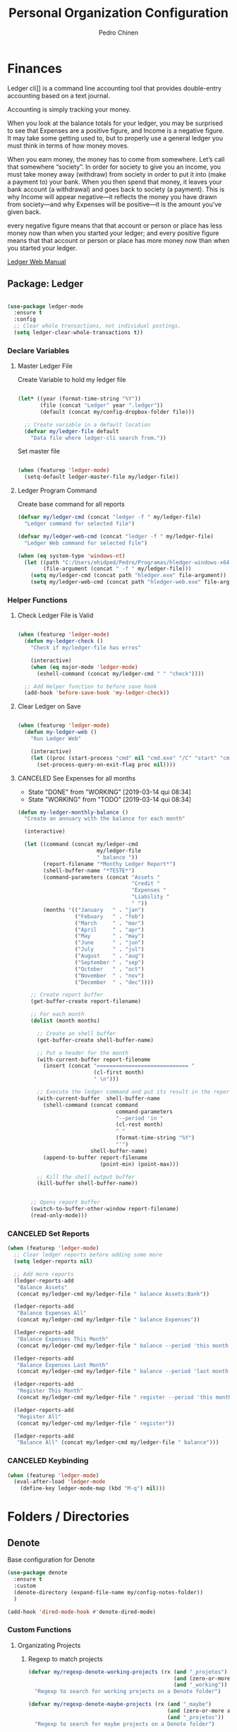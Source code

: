 #+TITLE:        Personal Organization Configuration
#+AUTHOR:       Pedro Chinen
#+DATE-CREATED: [2023-12-06 Wed]
#+DATE-UPDATED: [2024-01-12 Fri]

* Finances
:PROPERTIES:
:Created:  2023-12-06
:END:
Ledger cli]] is a command line accounting tool that provides
double-entry accounting based on a text journal.

Accounting is simply tracking your money.

When you look at the balance totals for your ledger, you may be
surprised to see that Expenses are a positive figure, and Income is a
negative figure. It may take some getting used to, but to properly use
a general ledger you must think in terms of how money moves.

When you earn money, the money has to come from somewhere. Let’s call
that somewhere “society”. In order for society to give you an income,
you must take money away (withdraw) from society in order to put it
into (make a payment to) your bank. When you then spend that money, it
leaves your bank account (a withdrawal) and goes back to society (a
payment). This is why Income will appear negative—it reflects the
money you have drawn from society—and why Expenses will be positive—it
is the amount you’ve given back.

every negative figure means that that account or person or place has
less money now than when you started your ledger; and every positive
figure means that that account or person or place has more money now
than when you started your ledger.

[[https://www.ledger-cli.org/3.0/doc/ledger3.html][Ledger Web Manual]]

** Package: Ledger
:PROPERTIES:
:ID:       b664f880-a7b5-4e07-9eec-fe5fe8e86a7f
:END:
#+BEGIN_SRC emacs-lisp

  (use-package ledger-mode
    :ensure t
    :config
    ;; Clear whole transactions, not individual postings.
    (setq ledger-clear-whole-transactions t))

#+END_SRC

*** Declare Variables
:PROPERTIES:
:ID:       b64515fa-ef09-492e-aa0a-1badfdf3dc08
:END:

**** Master Ledger File
:PROPERTIES:
:Created:  2024-01-11
:END:
Create Variable to hold my ledger file
#+BEGIN_SRC emacs-lisp

  (let* ((year (format-time-string "%Y"))
         (file (concat "Ledger" year ".ledger"))
         (default (concat my/config-dropbox-folder file)))

    ;; Create variable in a default location
    (defvar my/ledger-file default
      "Data file where ledger-cli search from."))

#+END_SRC

Set master file
#+BEGIN_SRC emacs-lisp

  (when (featurep 'ledger-mode)
    (setq-default ledger-master-file my/ledger-file))

#+END_SRC

**** Ledger Program Command
:PROPERTIES:
:Created:  2024-01-11
:END:
Create base command for all reports
#+BEGIN_SRC emacs-lisp
  (defvar my/ledger-cmd (concat "ledger -f " my/ledger-file)
    "Ledger command for selected file")

  (defvar my/ledger-web-cmd (concat "ledger -f " my/ledger-file)
    "Ledger Web command for selected file")

  (when (eq system-type 'windows-nt)
    (let ((path "C:/Users/ehidped/Pedro/Programas/hledger-windows-x64/")
          (file-argument (concat " -f " my/ledger-file)))
      (setq my/ledger-cmd (concat path "hledger.exe" file-argument))
      (setq my/ledger-web-cmd (concat path "hledger-web.exe" file-argument))))

#+END_SRC

*** Helper Functions
:PROPERTIES:
:ID:       114d9d50-2ee3-4641-901f-7bd404efed8a
:END:

**** Check Ledger File is Valid
:PROPERTIES:
:Created:  2024-01-11
:END:

#+begin_src emacs-lisp

  (when (featurep 'ledger-mode)
    (defun my-ledger-check ()
      "Check if my/ledger-file has erros"

      (interactive)
      (when (eq major-mode 'ledger-mode)
        (eshell-command (concat my/ledger-cmd " " "check"))))

    ;; Add Helper function to before save hook
    (add-hook 'before-save-hook 'my-ledger-check))

#+end_src

**** Clear Ledger on Save
:PROPERTIES:
:ID:       8b589487-13a0-4e47-b3a9-c03c2f723582
:END

#+BEGIN_SRC emacs-lisp

  (when (featurep 'ledger-mode)
    ;; awalker4 mode to clean the ledger buffer
    ;; https://github.com/awalker4/.dotfiles/blob/master/emacs.d/config.org
    (defun aw/clean-ledger-on-save ()
      (interactive)
      (if (eq major-mode 'ledger-mode)
          (let ((curr-line (line-number-at-pos)))
            (ledger-mode-clean-buffer)
            (line-move (- curr-line 1)))))

    ;; Add Helper function to before save hook
    (add-hook 'before-save-hook 'aw/clean-ledger-on-save))

#+END_SRC

**** Open Ledger Web
:PROPERTIES:
:Created:  2024-01-12
:END:

#+begin_src emacs-lisp

  (when (featurep 'ledger-mode)
    (defun my-ledger-web ()
      "Run Ledger Web"

      (interactive)
      (let ((proc (start-process "cmd" nil "cmd.exe" "/C" "start" "cmd.exe" "/K" my/ledger-web-cmd)))
        (set-process-query-on-exit-flag proc nil))))

#+end_src

**** CANCELED See Expenses for all months
CLOSED: [2019-03-14 qui 08:34]
:PROPERTIES:
:ID:       51e6867e-18a9-4cfc-a29c-99968378facb
:END:
- State "DONE"       from "WORKING"    [2019-03-14 qui 08:34]
- State "WORKING"    from "TODO"       [2019-03-14 qui 08:34]

#+BEGIN_SRC emacs-lisp
  (defun my-ledger-monthly-balance ()
    "Create an annuary with the balance for each month"

    (interactive)

    (let ((command (concat my/ledger-cmd
                           my/ledger-file
                           " balance "))
          (report-filename "*Monthy Ledger Report*")
          (shell-buffer-name "*TESTE*")
          (command-parameters (concat "Assets "
                                      "Credit "
                                      "Expenses "
                                      "Liability "
                                      " "))
          (months '(("January   " . "jan")
                    ("Febuary   " . "feb")
                    ("March     " . "mar")
                    ("April     " . "apr")
                    ("May       " . "may")
                    ("June      " . "jun")
                    ("July      " . "jul")
                    ("August    " . "aug")
                    ("September " . "sep")
                    ("October   " . "oct")
                    ("November  " . "nov")
                    ("December  " . "dec"))))

      ;; Create report buffer
      (get-buffer-create report-filename)

      ;; For each month
      (dolist (month months)

        ;; Create an shell buffer
        (get-buffer-create shell-buffer-name)

        ;; Put a header for the month
        (with-current-buffer report-filename
          (insert (concat "============================= "
                          (cl-first month)
                          " \n")))

        ;; Execute the ledger command and put its result in the report buffer
        (with-current-buffer  shell-buffer-name
          (shell-command (concat command
                                 command-parameters
                                 "--period 'in "
                                 (cl-rest month)
                                 " "
                                 (format-time-string "%Y")
                                 "'")
                         shell-buffer-name)
          (append-to-buffer report-filename
                            (point-min) (point-max)))

        ;; Kill the shell output buffer
        (kill-buffer shell-buffer-name))


      ;; Opens report buffer
      (switch-to-buffer-other-window report-filename)
      (read-only-mode)))
#+END_SRC

*** CANCELED Set Reports
:PROPERTIES:
:ID:       3d4ec914-d5a2-41b2-86cb-ad3b6afe4c3d
:END:
#+BEGIN_SRC emacs-lisp
  (when (featurep 'ledger-mode)
    ;; Clear ledger reports before adding some more
    (setq ledger-reports nil)

    ;; Add more reports
    (ledger-reports-add
     "Balance Assets"
     (concat my/ledger-cmd my/ledger-file " balance Assets:Bank"))

    (ledger-reports-add
     "Balance Expenses All"
     (concat my/ledger-cmd my/ledger-file " balance Expenses"))

    (ledger-reports-add
     "Balance Expenses This Month"
     (concat my/ledger-cmd my/ledger-file " balance --period 'this month' Expenses"))

    (ledger-reports-add
     "Balance Expenses Last Month"
     (concat my/ledger-cmd my/ledger-file " balance --period 'last month' Expenses"))

    (ledger-reports-add
     "Register This Month"
     (concat my/ledger-cmd my/ledger-file " register --period 'this month'"))

    (ledger-reports-add
     "Register All"
     (concat my/ledger-cmd my/ledger-file " register"))

    (ledger-reports-add
     "Balance All" (concat my/ledger-cmd my/ledger-file " balance")))
#+END_SRC

*** CANCELED Keybinding
:PROPERTIES:
:ID:       f1e1508a-11de-495f-8c19-ff75908f36b2
:END:
#+BEGIN_SRC emacs-lisp
  (when (featurep 'ledger-mode)
    (eval-after-load 'ledger-mode
      (define-key ledger-mode-map (kbd "M-q") nil)))
#+END_SRC

* Folders / Directories
:PROPERTIES:
:Created:  2023-12-06
:END:

** Denote
:PROPERTIES:
:Created:  2023-12-06
:END:

Base configuration for Denote
#+begin_src emacs-lisp
  (use-package denote
    :ensure t
    :custom
    (denote-directory (expand-file-name my/config-notes-folder))
    )

  (add-hook 'dired-mode-hook #'denote-dired-mode)
#+end_src

*** Custom Functions
:PROPERTIES:
:Created:  2023-10-19
:END:
**** Organizating Projects
:PROPERTIES:
:Created:  2023-10-04
:END:

***** Regexp to match projects
:PROPERTIES:
:Created:  2023-10-09
:END:
#+begin_src emacs-lisp
  (defvar my/regexp-denote-working-projects (rx (and "_projetos")
                                                (and (zero-or-more anything))
                                                (and "_working"))
    "Regexp to search for working projects on a Denote folder")

  (defvar my/regexp-denote-maybe-projects (rx (and "_maybe")
                                              (and (zero-or-more anything))
                                              (and "_projetos"))
    "Regexp to search for maybe projects on a Denote folder")
#+end_src

***** List Maybe/Working Projects
:PROPERTIES:
:Created:  2023-10-04
:END:

#+begin_src emacs-lisp
  (defun my-denote-link-add-working-projects ()
    "Use command `denote-link-add-links' with '_projetos' for regex"
    (interactive)
    (denote-link-add-links my/regexp-denote-working-projects))

  (defun my-denote-link-add-maybe-projects ()
    "Use command `denote-link-add-links' with '_projetos' and
  '_maybe' for regex"
    (interactive)
    (denote-link-add-links my/regexp-denote-maybe-projects))
#+end_src

***** Toggle Maybe/Working Projects
:PROPERTIES:
:Created:  2023-10-04
:END:
#+begin_src emacs-lisp
  (defun my--denote-keyword-remove (keyword)
    (if-let* ((file (buffer-file-name))
              ((denote-file-is-note-p file))
              (file-type (denote-filetype-heuristics file)))
        (when-let* ((cur-keywords
                     (denote-retrieve-keywords-value file file-type))
                    ((or (listp cur-keywords)
                         (not (string-blank-p cur-keywords))))
                    (del-keyword `(,keyword)))
          (denote--rewrite-keywords
           file
           (seq-difference cur-keywords del-keyword)
           file-type)
          (denote-rename-file-using-front-matter file t))
      (user-error "Buffer not visiting a Denote file")))

  (defun my--denote-keyword-add (keyword)
    (denote-keywords-add `(,keyword)))

  (defun my-denote-toggle-project ()
    (interactive)
    (if-let* ((file (buffer-file-name))
              ((denote-file-is-note-p file))
              (file-type (denote-filetype-heuristics file))
              (keywords
               (denote-retrieve-keywords-value file file-type)))
        (cond ((member "maybe" keywords)
               (progn 
                 (my--denote-keyword-add "working")
                 (my--denote-keyword-remove "maybe")))
              ((member "working" keywords)
               (progn
                 (my--denote-keyword-add "maybe")
                 (my--denote-keyword-remove "working")))
              (t (my--denote-keyword-add "working")))
      (user-error "Buffer not visiting a Denote file")))
#+end_src

***** Get file paths of Projects
:PROPERTIES:
:Created:  2023-10-09
:END:

#+begin_src emacs-lisp

  (defun my--get-list-working-projects ()
    "Get list with file paths of working projects with Denote"

    (denote-directory-files-matching-regexp my/regexp-denote-working-projects))

  (defun my--get-list-maybe-projects ()
    "Get list with file paths of working projects with Denote"

    (denote-directory-files-matching-regexp my/regexp-denote-maybe-projects))
#+end_src

***** Working Projects Progress Table
:PROPERTIES:
:Created:  2023-10-23
:END:
#+begin_src emacs-lisp
  (defun my--denote-working-projects-org-table-row (project-filename)
    "Handle each table row"
    (let ((denote-link (denote-format-link project-filename
                                           (denote-link--file-type-format 'org-mode nil)
                                           nil)))
      (insert (concat denote-link ", Não\n"))))

  (defun my-denote-working-projects-org-table ()
    "Add org table with working projects to be reviewed"
    (interactive)
    (let* ((working-projects (my--get-list-working-projects))
           (table (with-temp-buffer
                    (insert "Projetos Propostos,Avançou?\n")
                    (mapc 'my--denote-working-projects-org-table-row working-projects)
                    (buffer-string))))
      (set-mark-command nil)
      (insert table)
      (org-table-create-or-convert-from-region nil)
      (setq deactivate-mark nil)))
#+end_src

**** Organizating Blog
:PROPERTIES:
:Created:  2023-10-12
:END:

***** Blog Post Template
:PROPERTIES:
:Created:  2023-10-12
:END:
#+begin_src emacs-lisp
    (setq denote-org-capture-specifiers (concat "%i\n"
                                                "%?\n\n"
                                                "* References\n"
                                                "- file:%F\n\n"
                                                "* Updates\n"
                                                "%u\n\n"
                                                "Created blog post\n\n"
                                                "====================\n"))
#+end_src

***** Create new blog post
:PROPERTIES:
:Created:  2023-10-12
:END:
#+begin_src emacs-lisp
  (with-eval-after-load 'org-capture
    (add-to-list 'org-capture-templates
                 '("n" "New note (with Denote)" plain
                   (file denote-last-path)
                   (function
                    (lambda ()
                      ;; parallel bind
                      (let ((denote-directory my/config-blog-folder))
                        (denote-org-capture))))
                   :no-save t
                   :immediate-finish nil
                   :kill-buffer t
                   :jump-to-captured t)))
#+end_src

**** Organizating Notes
:PROPERTIES:
:Created:  2023-10-19
:END:

***** Get Identifier for Current Buffer
:PROPERTIES:
:Created:  2023-10-19
:END:

#+begin_src emacs-lisp
  (defun my-denote-get-current-identifier ()
    "Get denote identifier for current buffer"
    (denote-retrieve-filename-identifier (buffer-file-name (current-buffer))))
#+end_src

***** Open Random Note
:PROPERTIES:
:Created:  2023-10-20
:END:

#+begin_src emacs-lisp
  (defun my-denote-random-note ()
    "Open random denote note"
    (interactive)
    (find-file (seq-random-elt (denote-all-files))))
#+end_src

***** Open Dired with Metanotes
:PROPERTIES:
:Created:  2023-10-25
:END:
#+begin_src emacs-lisp
  (defun my-denote-find-metanotes ()
    "Find Denote Metanote files"
    (interactive)
    (find-lisp-find-dired (car denote-dired-directories) "_metanote"))
#+end_src

**** Link with Custom ID
:PROPERTIES:
:Created:  2024-01-07
:END:

#+begin_src emacs-lisp

  (defvar my/denote-org-link-format "[[denote:%s::%s][%s]]"
    "Format of Org link to note.
  The value is passed to `format' with IDENTIFIER, CUSTOM_SEARCH and TITLE
  arguments, in this order.")

  (defvar my/denote-link-information nil
    "Identifier, Custom Search and Title to be used on the link creation, in this order")

  (defun my-denote-link-get-or-create-custom-id ()
    "Save current heading's custom id information to be used on link creation."
    (interactive)
    (let ((identifier (my--denote-get-identifier))
          (custom-search (my-org-custom-id-get-or-create))
          (description (my--denote-get-description)))
      (setq my/denote-link-information (list identifier
                                             (concat "#" custom-search)
                                             description))
      (message (concat "Link to: '" description "' created"))))

  (defun my-denote-link-with-custom-search ()
    "Insert denote link with custom search

  Clear the my/denote-link-information variable."
    (interactive)
    (if-let (formatted-link (my--denote-link-format-custom-search))
        (progn 
          (insert formatted-link)
          (setq my/denote-link-information nil))
      (message "my/denote-link-information empty")))

  ;;; Private Helper Functions

  (defun my--denote-link-format-custom-search ()
    "Return the right format to insert custom search denote link"
    (if my/denote-link-information
        (let ((identifier (nth 0 my/denote-link-information))
              (custom-search (nth 1 my/denote-link-information))
              (title (nth 2 my/denote-link-information)))
          (when (and identifier custom-search title)
            (format my/denote-org-link-format
                    identifier
                    custom-search
                    title)))
      (progn 
        (message "my/denote-link-information empty")
        nil)))

  (defun my--denote-get-identifier ()
    "Get Denote Identifier for the current buffer"
    (with-current-buffer (current-buffer)
      (save-excursion
        (goto-char (point-min))
        (re-search-forward denote-id-regexp nil t)
        (match-string-no-properties 0))))

  (defun my--denote-get-description ()
    "Get Denote description for the current heading"
    (with-current-buffer (current-buffer)
      (let ((title (cadar (org-collect-keywords '("TITLE"))))
            (heading (org-entry-get nil "ITEM")))
        (concat title " - " heading))))
#+end_src

* Provide File
:PROPERTIES:
:ID:       0a01efe1-3948-4017-b344-38ecef7b2a48
:END:
#+BEGIN_SRC emacs-lisp
  (provide 'init-personal-organization)
#+END_SRC
 
